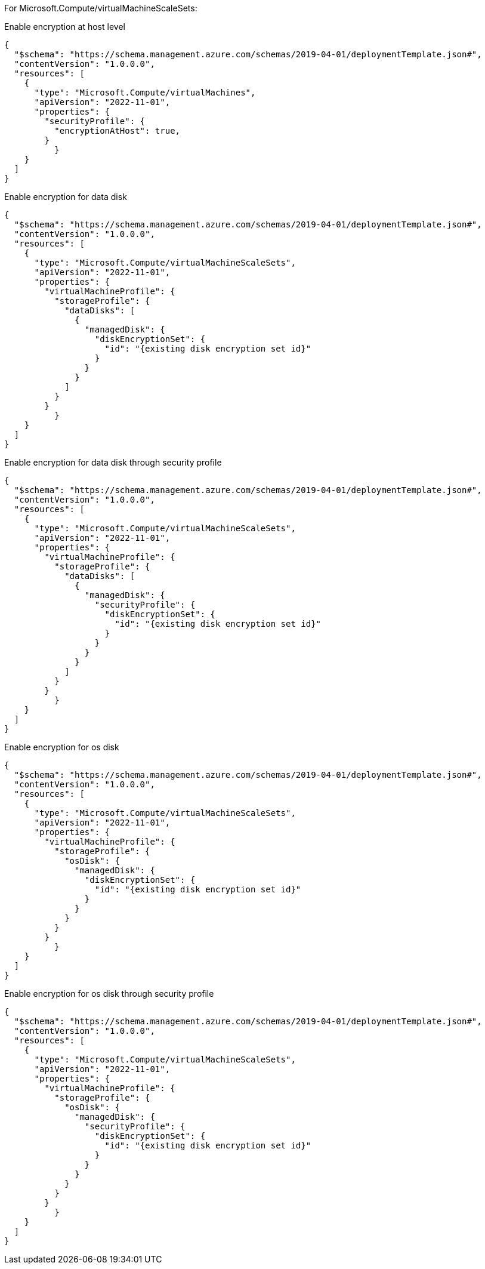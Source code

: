For Microsoft.Compute/virtualMachineScaleSets:

Enable encryption at host level
[source,json,diff-id=201,diff-type=compliant]
----
{
  "$schema": "https://schema.management.azure.com/schemas/2019-04-01/deploymentTemplate.json#",
  "contentVersion": "1.0.0.0",
  "resources": [
    {
      "type": "Microsoft.Compute/virtualMachines",
      "apiVersion": "2022-11-01",
      "properties": {
        "securityProfile": {
          "encryptionAtHost": true,
        }
	  }
    }
  ]
}
----

Enable encryption for data disk
[source,json,diff-id=202,diff-type=compliant]
----
{
  "$schema": "https://schema.management.azure.com/schemas/2019-04-01/deploymentTemplate.json#",
  "contentVersion": "1.0.0.0",
  "resources": [
    {
      "type": "Microsoft.Compute/virtualMachineScaleSets",
      "apiVersion": "2022-11-01",
      "properties": {
        "virtualMachineProfile": {
          "storageProfile": {
            "dataDisks": [
              {
                "managedDisk": {
                  "diskEncryptionSet": {
                    "id": "{existing disk encryption set id}"
                  }
                }
              }
            ]
          }
        }
	  }
    }
  ]
}
----

Enable encryption for data disk through security profile
[source,json,diff-id=203,diff-type=compliant]
----
{
  "$schema": "https://schema.management.azure.com/schemas/2019-04-01/deploymentTemplate.json#",
  "contentVersion": "1.0.0.0",
  "resources": [
    {
      "type": "Microsoft.Compute/virtualMachineScaleSets",
      "apiVersion": "2022-11-01",
      "properties": {
        "virtualMachineProfile": {
          "storageProfile": {
            "dataDisks": [
              {
                "managedDisk": {
                  "securityProfile": {
                    "diskEncryptionSet": {
                      "id": "{existing disk encryption set id}"
                    }
                  }
                }
              }
            ]
          }
        }
	  }
    }
  ]
}
----

Enable encryption for os disk
[source,json,diff-id=204,diff-type=compliant]
----
{
  "$schema": "https://schema.management.azure.com/schemas/2019-04-01/deploymentTemplate.json#",
  "contentVersion": "1.0.0.0",
  "resources": [
    {
      "type": "Microsoft.Compute/virtualMachineScaleSets",
      "apiVersion": "2022-11-01",
      "properties": {
        "virtualMachineProfile": {
          "storageProfile": {
            "osDisk": {
              "managedDisk": {
                "diskEncryptionSet": {
                  "id": "{existing disk encryption set id}"
                }
              }
            }
          }
        }
	  }
    }
  ]
}
----

Enable encryption for os disk through security profile
[source,json,diff-id=205,diff-type=compliant]
----
{
  "$schema": "https://schema.management.azure.com/schemas/2019-04-01/deploymentTemplate.json#",
  "contentVersion": "1.0.0.0",
  "resources": [
    {
      "type": "Microsoft.Compute/virtualMachineScaleSets",
      "apiVersion": "2022-11-01",
      "properties": {
        "virtualMachineProfile": {
          "storageProfile": {
            "osDisk": {
              "managedDisk": {
                "securityProfile": {
                  "diskEncryptionSet": {
                    "id": "{existing disk encryption set id}"
                  }
                }
              }
            }
          }
        }
	  }
    }
  ]
}
----